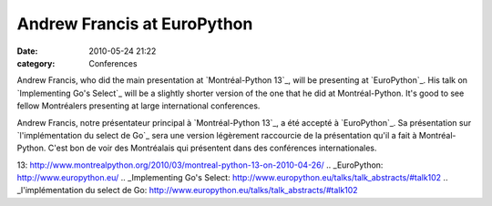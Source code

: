 Andrew Francis at EuroPython
############################
:date: 2010-05-24 21:22
:category: Conferences

Andrew Francis, who did the main presentation at `Montréal-Python 13`_,
will be presenting at `EuroPython`_. His talk on `Implementing Go's
Select`_ will be a slightly shorter version of the one that he did at
Montréal-Python. It's good to see fellow Montréalers presenting at large
international conferences.

Andrew Francis, notre présentateur principal à `Montréal-Python 13`_, a
été accepté à `EuroPython`_. Sa présentation sur `l'implémentation du
select de Go`_ sera une version légèrement raccourcie de la présentation
qu'il a fait à Montréal-Python. C'est bon de voir des Montréalais qui
présentent dans des conférences internationales.

.. raw:: html

   </p>

.. _Montréal-Python
13: http://www.montrealpython.org/2010/03/montreal-python-13-on-2010-04-26/
.. _EuroPython: http://www.europython.eu/
.. _Implementing Go's
Select: http://www.europython.eu/talks/talk_abstracts/#talk102
.. _l'implémentation du select de
Go: http://www.europython.eu/talks/talk_abstracts/#talk102
